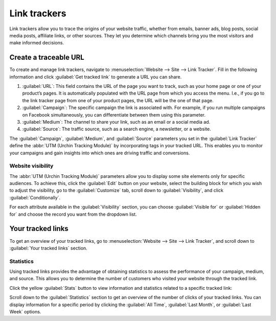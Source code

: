 =============
Link trackers
=============

Link trackers allow you to trace the origins of your website traffic, whether from emails, banner
ads, blog posts, social media posts, affiliate links, or other sources. They let you determine which
channels bring you the most visitors and make informed decisions.

Create a traceable URL
======================

To create and manage link trackers, navigate to :menuselection:`Website --> Site --> Link Tracker`.
Fill in the following information and click :guilabel:`Get tracked link` to generate a URL you can
share.

#. :guilabel:`URL`: This field contains the URL of the page you want to track, such as your home
   page or one of your product’s pages. It is automatically populated with the URL page from which
   you access the menu. I.e., if you go to the link tracker page from one of your product pages, the
   URL will be the one of that page.

#. :guilabel:`Campaign`: The specific campaign the link is associated with. For example, if you run
   multiple campaigns on Facebook simultaneously, you can differentiate between them using this
   parameter.

#. :guilabel:`Medium`: The channel to share your link, such as an email or a social media ad.

#. :guilabel:`Source`: The traffic source, such as a search engine, a newsletter, or a website.

.. image:: link_tracker/create-link-tracker.png
   :alt: Create a link tracker URL

The :guilabel:`Campaign`, :guilabel:`Medium`, and :guilabel:`Source` parameters you set in the
:guilabel:`Link Tracker` define the :abbr:`UTM (Urchin Tracking Module)` by incorporating tags in
your tracked URL. This enables you to monitor your campaigns and gain insights into which ones are
driving traffic and conversions.

Website visibility
------------------

The :abbr:`UTM (Urchin Tracking Module)` parameters allow you to display some site elements only for
specific audiences. To achieve this, click the :guilabel:`Edit` button on your website, select the
building block for which you wish to adjust the visibility, go to the :guilabel:`Customize` tab,
scroll down to :guilabel:`Visibility`, and click :guilabel:`Conditionally`.

.. image:: link_tracker/conditional-visibility.png
   :alt: Use the conditional visibility to display some site elements only for specific audiences.

For each attribute available in the :guilabel:`Visibility` section, you can choose
:guilabel:`Visible for` or :guilabel:`Hidden for` and choose the record you want from the dropdown
list.

.. seealso::
   :doc:`Building blocks <../web_design/building_blocks>`

Your tracked links
==================

To get an overview of your tracked links, go to :menuselection:`Website --> Site --> Link Tracker`,
and scroll down to :guilabel:`Your tracked links` section.

.. image:: link_tracker/your-tracked-links.png
   :alt: Get an overview of all the links you track.

Statistics
----------

Using tracked links provides the advantage of obtaining statistics to assess the performance of your
campaign, medium, and source. This allows you to determine the number of customers who visited your
website through the tracked link.

Click the yellow :guilabel:`Stats` button to view information and statistics related to a specific
tracked link:

.. image:: link_tracker/statistics.png
   :alt: View the statistics related to a specific tracked link.

Scroll down to the :guilabel:`Statistics` section to get an overview of the number of clicks of your
tracked links. You can display information for a specific period by clicking the
:guilabel:`All Time`, :guilabel:`Last Month`, or :guilabel:`Last Week` options.
